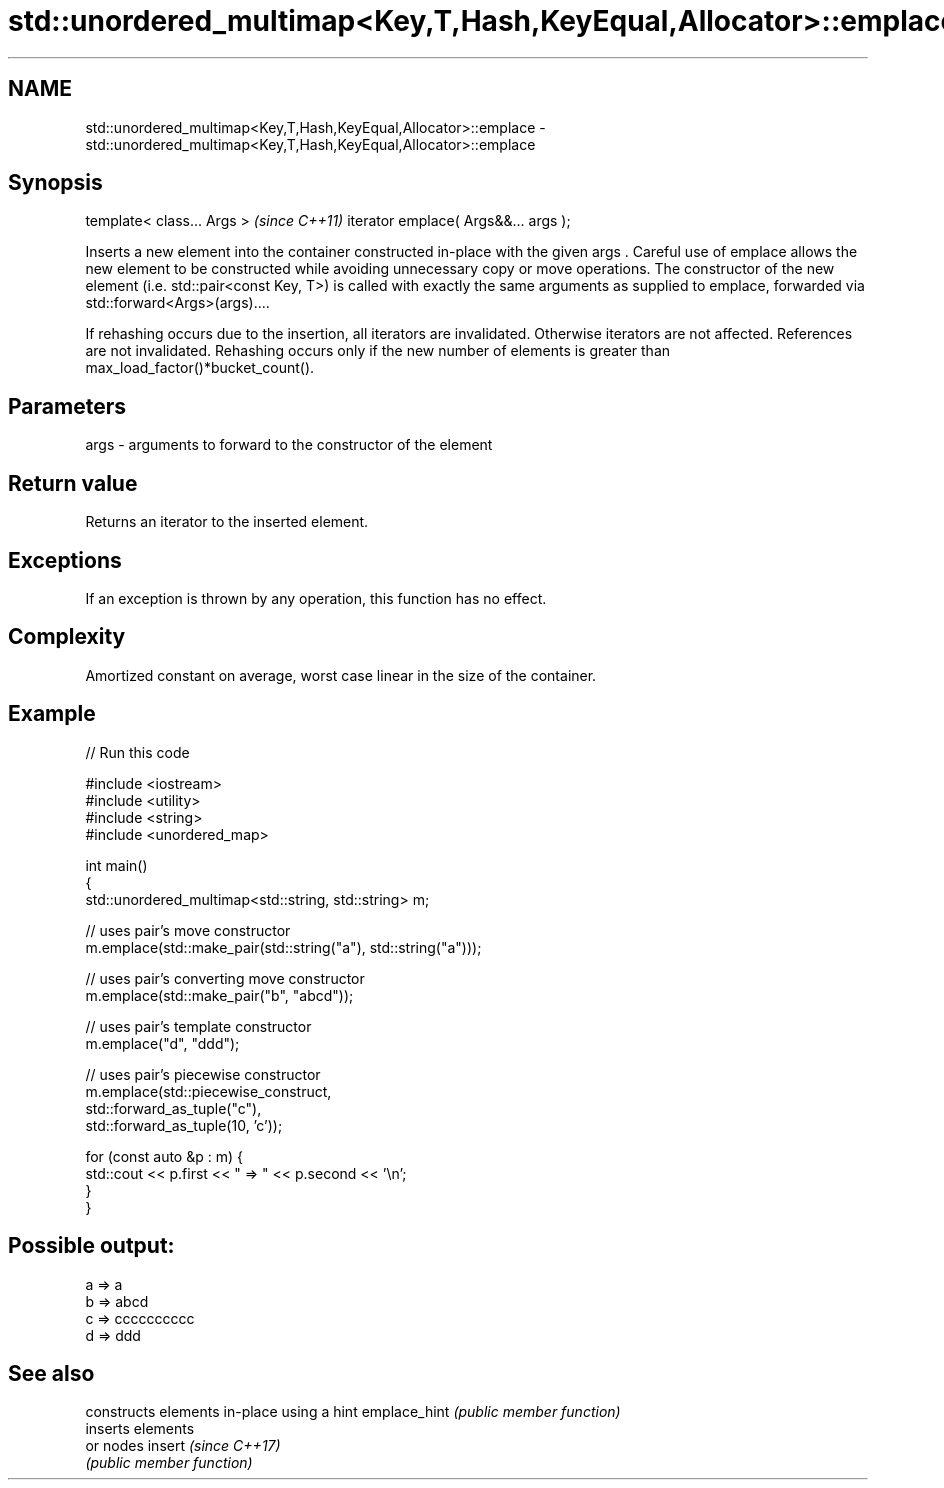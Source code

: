 .TH std::unordered_multimap<Key,T,Hash,KeyEqual,Allocator>::emplace 3 "2020.03.24" "http://cppreference.com" "C++ Standard Libary"
.SH NAME
std::unordered_multimap<Key,T,Hash,KeyEqual,Allocator>::emplace \- std::unordered_multimap<Key,T,Hash,KeyEqual,Allocator>::emplace

.SH Synopsis

template< class... Args >            \fI(since C++11)\fP
iterator emplace( Args&&... args );

Inserts a new element into the container constructed in-place with the given args .
Careful use of emplace allows the new element to be constructed while avoiding unnecessary copy or move operations. The constructor of the new element (i.e. std::pair<const Key, T>) is called with exactly the same arguments as supplied to emplace, forwarded via std::forward<Args>(args)....

If rehashing occurs due to the insertion, all iterators are invalidated. Otherwise iterators are not affected. References are not invalidated. Rehashing occurs only if the new number of elements is greater than max_load_factor()*bucket_count().

.SH Parameters


args - arguments to forward to the constructor of the element


.SH Return value

Returns an iterator to the inserted element.

.SH Exceptions

If an exception is thrown by any operation, this function has no effect.

.SH Complexity

Amortized constant on average, worst case linear in the size of the container.

.SH Example


// Run this code

  #include <iostream>
  #include <utility>
  #include <string>
  #include <unordered_map>

  int main()
  {
      std::unordered_multimap<std::string, std::string> m;

      // uses pair's move constructor
      m.emplace(std::make_pair(std::string("a"), std::string("a")));

      // uses pair's converting move constructor
      m.emplace(std::make_pair("b", "abcd"));

      // uses pair's template constructor
      m.emplace("d", "ddd");

      // uses pair's piecewise constructor
      m.emplace(std::piecewise_construct,
                std::forward_as_tuple("c"),
                std::forward_as_tuple(10, 'c'));


      for (const auto &p : m) {
          std::cout << p.first << " => " << p.second << '\\n';
      }
  }

.SH Possible output:

  a => a
  b => abcd
  c => cccccccccc
  d => ddd


.SH See also


             constructs elements in-place using a hint
emplace_hint \fI(public member function)\fP
             inserts elements
             or nodes
insert       \fI(since C++17)\fP
             \fI(public member function)\fP





